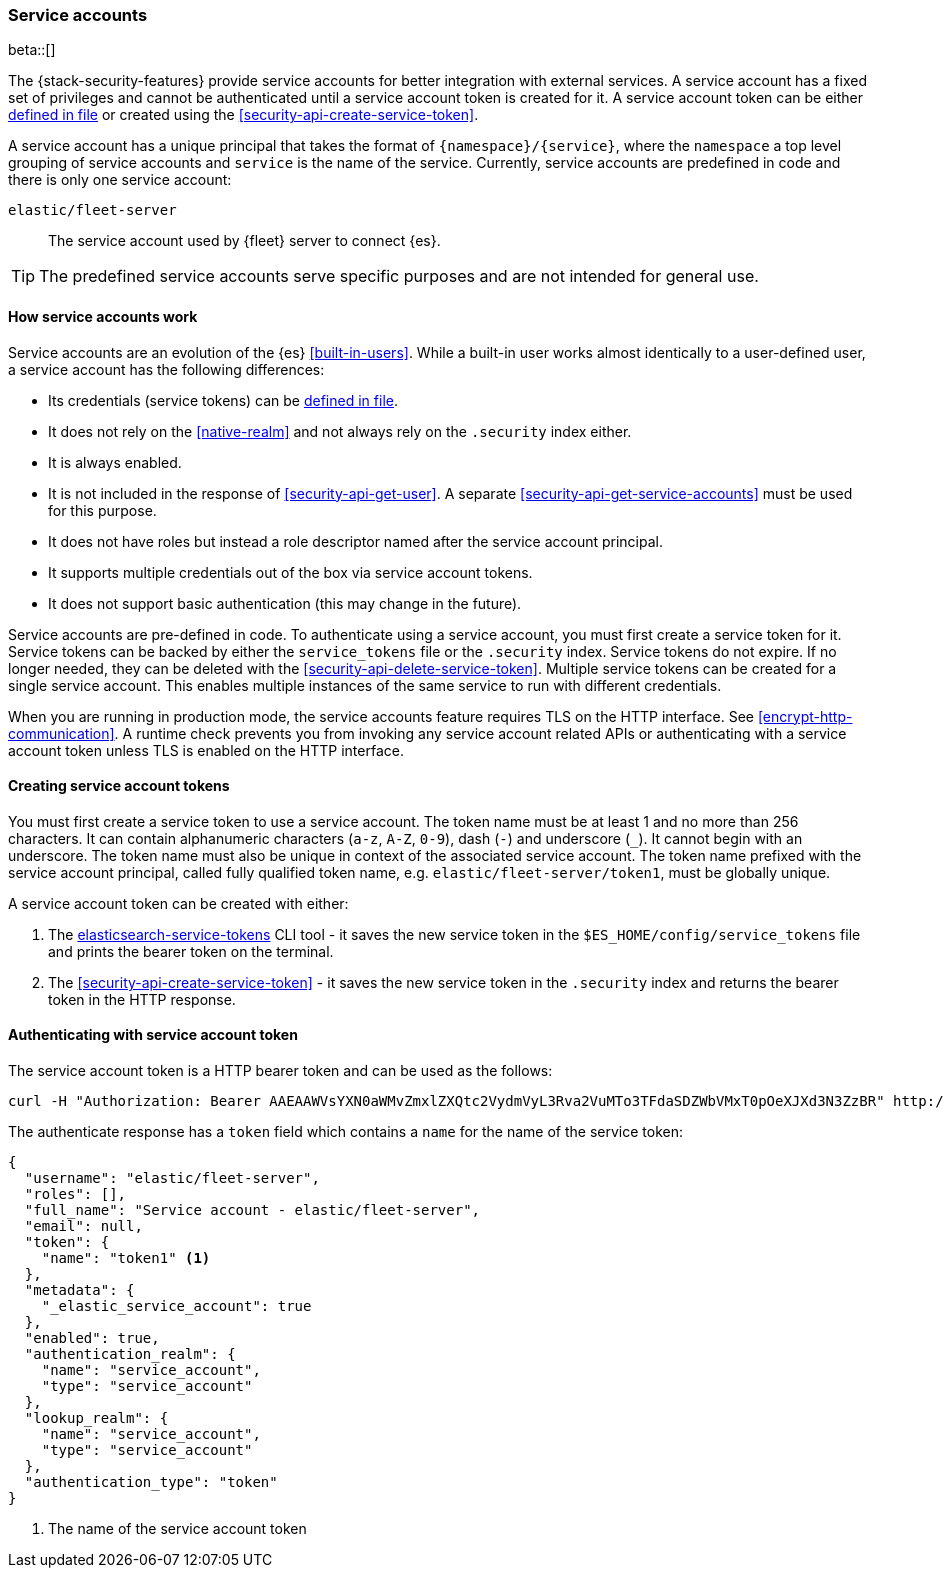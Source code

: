 [role="xpack"]
[[service-accounts]]
=== Service accounts

beta::[]

The {stack-security-features} provide service accounts for better integration
with external services. A service account has a fixed set of privileges
and cannot be authenticated until a service account token is created for it.
A service account token can be either <<service-tokens-command,defined in file>>
or created using the <<security-api-create-service-token>>.

A service account has a unique principal that takes the format of `{namespace}/{service}`,
where the `namespace` a top level grouping of service accounts and `service` is the
name of the service. Currently, service accounts are predefined in code and there is
only one service account:

`elastic/fleet-server`:: The service account used by {fleet} server to connect {es}.

TIP: The predefined service accounts serve specific purposes and are not intended
for general use.

[discrete]
[[service-accounts-explanation]]
==== How service accounts work
Service accounts are an evolution of the {es} <<built-in-users>>. While a built-in user
works almost identically to a user-defined user, a service account has the following
differences:

* Its credentials (service tokens) can be <<service-tokens-command,defined in file>>.
* It does not rely on the <<native-realm>> and not always rely on the `.security` index either.
* It is always enabled.
* It is not included in the response of <<security-api-get-user>>. A separate <<security-api-get-service-accounts>> must be used for this purpose.
* It does not have roles but instead a role descriptor named after the service account principal.
* It supports multiple credentials out of the box via service account tokens.
* It does not support basic authentication (this may change in the future).

Service accounts are pre-defined in code. To authenticate using a service account,
you must first create a service token for it. Service tokens can be backed by either
the `service_tokens` file or the `.security` index. Service tokens do not expire.
If no longer needed, they can be deleted with the <<security-api-delete-service-token>>.
Multiple service tokens can be created for a single service account. This enables
multiple instances of the same service to run with different credentials.

When you are running in production mode, the service accounts feature requires TLS on the HTTP interface.
See <<encrypt-http-communication>>. A runtime check prevents you from invoking any service account
related APIs or authenticating with a service account token unless TLS is enabled on the HTTP interface.

[discrete]
[[create-service-account-tokens]]
==== Creating service account tokens

You must first create a service token to use a service account.
The token name must be at least 1 and no more than 256 characters. It can contain
alphanumeric characters (`a-z`, `A-Z`, `0-9`), dash (`-`) and underscore (`_`).
It cannot begin with an underscore. The token name must also be unique in context
of the associated service account. The token name prefixed with the service account
principal, called fully qualified token name, e.g. `elastic/fleet-server/token1`,
must be globally unique.

A service account token can be created with either:

1. The <<service-tokens-command,elasticsearch-service-tokens>> CLI tool - it saves the new
service token in the `$ES_HOME/config/service_tokens` file and prints the bearer token
on the terminal.

2. The <<security-api-create-service-token>> - it saves the new service token
in the `.security` index and returns the bearer token in the HTTP response.

[discrete]
[[authenticate-with-service-account-token]]
==== Authenticating with service account token

The service account token is a HTTP bearer token and can be used as the follows:

[source,shell]
--------------------------------------------------
curl -H "Authorization: Bearer AAEAAWVsYXN0aWMvZmxlZXQtc2VydmVyL3Rva2VuMTo3TFdaSDZWbVMxT0pOeXJXd3N3ZzBR" http://localhost:9200/_security/_authenticate
--------------------------------------------------
// NOTCONSOLE


The authenticate response has a `token` field which contains a `name` for the name of the service token:

[source,js]
--------------------------------------------------
{
  "username": "elastic/fleet-server",
  "roles": [],
  "full_name": "Service account - elastic/fleet-server",
  "email": null,
  "token": {
    "name": "token1" <1>
  },
  "metadata": {
    "_elastic_service_account": true
  },
  "enabled": true,
  "authentication_realm": {
    "name": "service_account",
    "type": "service_account"
  },
  "lookup_realm": {
    "name": "service_account",
    "type": "service_account"
  },
  "authentication_type": "token"
}
--------------------------------------------------
// NOTCONSOLE
<1> The name of the service account token
